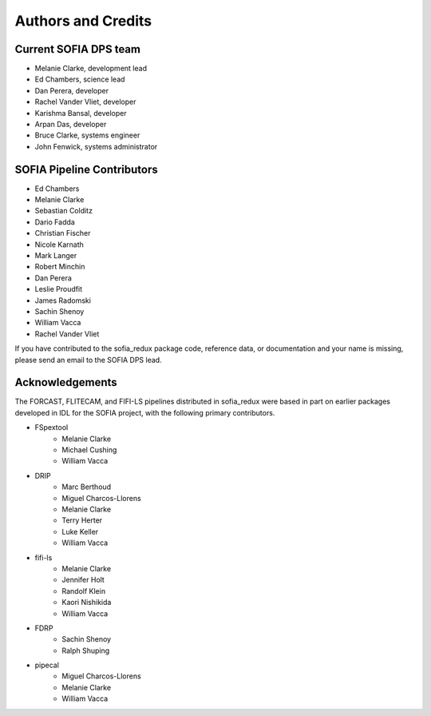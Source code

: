 *******************
Authors and Credits
*******************

Current SOFIA DPS team
======================

* Melanie Clarke, development lead
* Ed Chambers, science lead
* Dan Perera, developer
* Rachel Vander Vliet, developer
* Karishma Bansal, developer
* Arpan Das, developer
* Bruce Clarke, systems engineer
* John Fenwick, systems administrator


SOFIA Pipeline Contributors
===========================

* Ed Chambers
* Melanie Clarke
* Sebastian Colditz
* Dario Fadda
* Christian Fischer
* Nicole Karnath
* Mark Langer
* Robert Minchin
* Dan Perera
* Leslie Proudfit
* James Radomski
* Sachin Shenoy
* William Vacca
* Rachel Vander Vliet

If you have contributed to the sofia_redux package code, reference data,
or documentation and your name is missing, please send an email to the
SOFIA DPS lead.

Acknowledgements
================

The FORCAST, FLITECAM, and FIFI-LS pipelines distributed in sofia_redux
were based in part on earlier packages developed in IDL for the SOFIA project,
with the following primary contributors.

* FSpextool
   - Melanie Clarke
   - Michael Cushing
   - William Vacca
* DRIP
   - Marc Berthoud
   - Miguel Charcos-Llorens
   - Melanie Clarke
   - Terry Herter
   - Luke Keller
   - William Vacca
* fifi-ls
   - Melanie Clarke
   - Jennifer Holt
   - Randolf Klein
   - Kaori Nishikida
   - William Vacca
* FDRP
   - Sachin Shenoy
   - Ralph Shuping
* pipecal
   - Miguel Charcos-Llorens
   - Melanie Clarke
   - William Vacca

